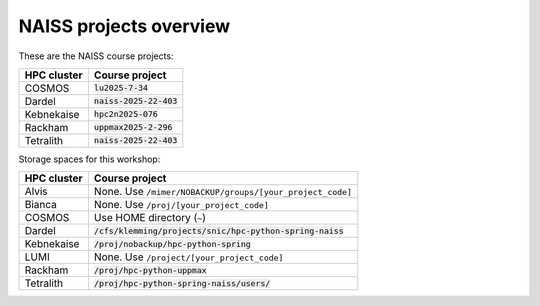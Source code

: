 .. _common-naiss-projects-overview:

NAISS projects overview
=======================

These are the NAISS course projects:

+------------+--------------------------+
| HPC cluster| Course project           |
+============+==========================+
| COSMOS     | :code:`lu2025-7-34`      |
+------------+--------------------------+
| Dardel     | :code:`naiss-2025-22-403`|
+------------+--------------------------+
| Kebnekaise | :code:`hpc2n2025-076`    |
+------------+--------------------------+
| Rackham    | :code:`uppmax2025-2-296` |
+------------+--------------------------+
| Tetralith  | :code:`naiss-2025-22-403`|
+------------+--------------------------+

Storage spaces for this workshop:

+------------+------------------------------------------------------------+
| HPC cluster| Course project                                             |
+============+============================================================+
| Alvis      | None. Use ``/mimer/NOBACKUP/groups/[your_project_code]``   |
+------------+------------------------------------------------------------+
| Bianca     | None. Use ``/proj/[your_project_code]``                    |
+------------+------------------------------------------------------------+
| COSMOS     | Use HOME directory (``~``)                                 |
+------------+------------------------------------------------------------+
| Dardel     | :code:`/cfs/klemming/projects/snic/hpc-python-spring-naiss`|
+------------+------------------------------------------------------------+
| Kebnekaise | :code:`/proj/nobackup/hpc-python-spring`                   |
+------------+------------------------------------------------------------+
| LUMI       | None. Use ``/project/[your_project_code]``                 |
+------------+------------------------------------------------------------+
| Rackham    | :code:`/proj/hpc-python-uppmax`                            |
+------------+------------------------------------------------------------+
| Tetralith  | :code:`/proj/hpc-python-spring-naiss/users/`               |
+------------+------------------------------------------------------------+
